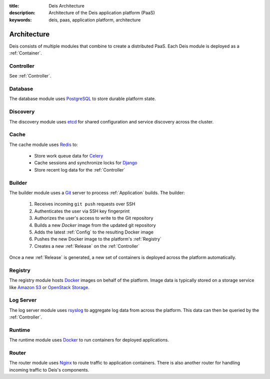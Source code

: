 :title: Deis Architecture
:description: Architecture of the Deis application platform (PaaS)
:keywords: deis, paas, application platform, architecture

.. _architecture:

Architecture
============

Deis consists of multiple modules that combine to create a distributed PaaS.
Each Deis module is deployed as a :ref:`Container`.

.. _arch_controller:

Controller
----------

See :ref:`Controller`.

.. _database:

Database
--------

The database module uses `PostgreSQL`_  to store durable platform state.

.. _discovery:

Discovery
---------

The discovery module uses `etcd`_ for shared configuration and service discovery across
the cluster.

.. _cache:

Cache
-----

The cache module uses `Redis`_ to:

 * Store work queue data for `Celery`_
 * Cache sessions and synchronize locks for `Django`_
 * Store recent log data for the :ref:`Controller`

.. _builder:

Builder
-------

The builder module uses a `Git`_ server to process :ref:`Application` builds.
The builder:

 #. Receives incoming ``git push`` requests over SSH
 #. Authenticates the user via SSH key fingerprint
 #. Authorizes the user's access to write to the Git repository
 #. Builds a new `Docker` image from the updated git repository
 #. Adds the latest :ref:`Config` to the resulting Docker image
 #. Pushes the new Docker image to the platform's :ref:`Registry`
 #. Creates a new :ref:`Release` on the :ref:`Controller`

Once a new :ref:`Release` is generated, a new set of containers
is deployed across the platform automatically.

.. _registry:

Registry
--------

The registry module hosts `Docker`_ images on behalf of the platform.
Image data is typically stored on a storage service like
`Amazon S3`_ or `OpenStack Storage`_.

.. _logserver:

Log Server
----------

The log server module uses `rsyslog`_ to aggregate log data from
across the platform.
This data can then be queried by the :ref:`Controller`.

.. _runtime:

Runtime
-------

The runtime module uses `Docker`_ to run containers for deployed applications.

.. _router:

Router
------

The router module uses `Nginx`_ to route traffic to application containers. There is also
another router for handling incoming traffic to Deis's components.

.. _`Django`: https://www.djangoproject.com/
.. _`Celery`: http://www.celeryproject.org/
.. _`PostgreSQL`: http://www.postgresql.org/
.. _`etcd`: https://github.com/coreos/etcd
.. _`Redis`: http://redis.io/
.. _`Git`: http://git-scm.com/
.. _`Docker`: http://docker.io/
.. _`Amazon S3`: http://aws.amazon.com/s3/
.. _`OpenStack Storage`: http://www.openstack.org/software/openstack-storage/
.. _`rsyslog`: http://www.rsyslog.com/
.. _`Nginx`: http://nginx.org/
